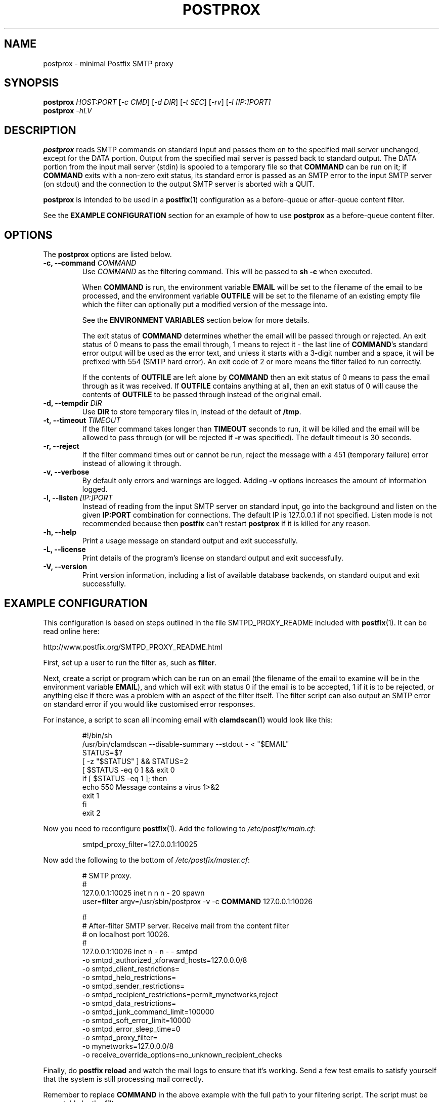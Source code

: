 .TH POSTPROX 1 "January 2006" Linux "User Manuals"
.SH NAME
postprox \- minimal Postfix SMTP proxy
.SH SYNOPSIS 
\fBpostprox\fR \fIHOST:PORT\fR
[\fI\-c CMD\fR] [\fI-d DIR\fR] [\fI-t SEC\fR]
[\fI-rv\fR]
[\fI\-l [IP:]PORT]
.br
\fBpostprox\fR \fI-\fIhLV\fR

.SH DESCRIPTION
.B postprox
reads SMTP commands on standard input and passes them on to the specified
mail server unchanged, except for the DATA portion.  Output from the
specified mail server is passed back to standard output.  The DATA portion
from the input mail server (stdin) is spooled to a temporary file so that
.B COMMAND
can be run on it; if
.B COMMAND
exits with a non-zero exit status, its standard error is passed as an SMTP
error to the input SMTP server (on stdout) and the connection to the output
SMTP server is aborted with a QUIT.

.B postprox
is intended to be used in a
.BR postfix (1)
configuration as a before-queue or after-queue content filter.

See the
.B EXAMPLE CONFIGURATION
section for an example of how to use
.B postprox
as a before-queue content filter.

.SH OPTIONS
The
.B postprox
options are listed below.
.TP
.BI "\-c, \-\-command " COMMAND
Use
.I COMMAND
as the filtering command.  This will be passed to
.B sh -c
when executed.

When
.B COMMAND
is run, the environment variable
.B EMAIL
will be set to the filename of the email to be processed, and the
environment variable
.B OUTFILE
will be set to the filename of an existing empty file which the filter can
optionally put a modified version of the message into.

See the
.B ENVIRONMENT VARIABLES
section below for more details.

The exit status of
.B COMMAND
determines whether the email will be passed through or rejected.  An exit
status of 0 means to pass the email through, 1 means to reject it - the last
line of
.BR COMMAND 's
standard error output will be used as the error text, and unless it starts
with a 3-digit number and a space, it will be prefixed with 554 (SMTP hard
error).  An exit code of 2 or more means the filter failed to run correctly.

If the contents of
.B OUTFILE
are left alone by
.B COMMAND
then an exit status of 0 means to pass the email through as it was received.
If
.B OUTFILE
contains anything at all, then an exit status of 0 will cause the contents of
.B OUTFILE
to be passed through instead of the original email.

.TP
.BI "\-d, \-\-tempdir " "DIR"
Use
.B DIR
to store temporary files in, instead of the default of
.BR /tmp .
.TP
.BI "\-t, \-\-timeout " "TIMEOUT"
If the filter command takes longer than
.B TIMEOUT
seconds to run, it will be killed and the email will be allowed to pass
through (or will be rejected if
.B -r
was specified).  The default timeout is 30 seconds.
.TP
.B \-r, \-\-reject
If the filter command times out or cannot be run, reject the message with a
451 (temporary failure) error instead of allowing it through.
.TP
.B \-v, \-\-verbose
By default only errors and warnings are logged.  Adding
.B \-v
options increases the amount of information logged.
.TP
.BI "\-l, \-\-listen " [IP:]PORT
Instead of reading from the input SMTP server on standard input, go into the
background and listen on the given
.B IP:PORT
combination for connections.  The default IP is 127.0.0.1 if not specified.
Listen mode is not recommended because then
.B postfix
can't restart
.B postprox
if it is killed for any reason.
.TP
.B \-h, \-\-help
Print a usage message on standard output and exit successfully.
.TP
.B \-L, \-\-license
Print details of the program's license on standard output and exit
successfully.
.TP
.B \-V, \-\-version         
Print version information, including a list of available database backends,
on standard output and exit successfully.

.SH EXAMPLE CONFIGURATION

This configuration is based on steps outlined in the file SMTPD_PROXY_README
included with
.BR postfix (1).
It can be read online here:

  http://www.postfix.org/SMTPD_PROXY_README.html

First, set up a user to run the filter as, such as
.BR filter .

Next, create a script or program which can be run on an email (the filename
of the email to examine will be in the environment variable
.BR EMAIL ),
and which will exit with status 0 if the email is to be accepted, 1 if it is
to be rejected, or anything else if there was a problem with an aspect of
the filter itself.  The filter script can also output an SMTP error on
standard error if you would like customised error responses.

For instance, a script to scan all incoming email with
.BR clamdscan (1)
would look like this:

.RS
 #!/bin/sh
 /usr/bin/clamdscan --disable-summary --stdout - < "$EMAIL"
 STATUS=$?
 [ -z "$STATUS" ] && STATUS=2
 [ $STATUS -eq 0 ] && exit 0
 if [ $STATUS -eq 1 ]; then
         echo 550 Message contains a virus 1>&2
         exit 1
 fi
 exit 2
.RE

Now you need to reconfigure
.BR postfix (1).
Add the following to
.IR /etc/postfix/main.cf :

.RS
 smtpd_proxy_filter=127.0.0.1:10025
.RE

Now add the following to the bottom of
.IR /etc/postfix/master.cf :

.RS
 # SMTP proxy.
 #
 127.0.0.1:10025 inet n  n       n       -       20      spawn
     user=\fBfilter\fR argv=/usr/sbin/postprox -v -c \fBCOMMAND\fR 127.0.0.1:10026

 #
 # After-filter SMTP server. Receive mail from the content filter
 # on localhost port 10026.
 #
 127.0.0.1:10026 inet n  -       n       -        -      smtpd
     -o smtpd_authorized_xforward_hosts=127.0.0.0/8           
     -o smtpd_client_restrictions=
     -o smtpd_helo_restrictions=
     -o smtpd_sender_restrictions=   
     -o smtpd_recipient_restrictions=permit_mynetworks,reject
     -o smtpd_data_restrictions=
     -o smtpd_junk_command_limit=100000
     -o smtpd_soft_error_limit=10000   
     -o smtpd_error_sleep_time=0
     -o smtpd_proxy_filter=
     -o mynetworks=127.0.0.0/8
     -o receive_override_options=no_unknown_recipient_checks
.RE

Finally, do
.B postfix reload
and watch the mail logs to ensure that it's working.  Send a few test emails
to satisfy yourself that the system is still processing mail correctly.

Remember to replace
.B COMMAND
in the above example with the full path to your filtering script.  The
script must be executable by the
.B filter
user.

The number just before
.B spawn
in the first line of the addition to master.cf is the maximum number of
proxy processes to spawn.  Adjust this according to the needs of your
system.

See the documentation for
.BR master (5)
for further details of the format of
.IR /etc/postfix/master.cf .

.SH ENVIRONMENT VARIABLES

The following environment variables are available to any filter command:

.TP
.B EMAIL
The filename of the email to be processed.  Do not modify this file.
.TP
.B OUTFILE
The filename of the output file.  If this is not left empty, then when the
message is accepted by the filter, the contents of this file will be sent
instead of the contents of
.BR EMAIL .
.TP
.B SENDER
The envelope sender (SMTP MAIL FROM) of the email, if known.  An empty
sender (i.e. bounce) is denoted by <>, otherwise this will be an email
address or, if not known, a blank string.
.TP
.B RECIPIENT
The
.B first
envelope recipient (SMTP RCPT TO) of the email, if known.  Only the first
recipient given is put into this variable.  If the envelope recipient is not
known, this variable will be a blank string.
.TP
.B REMOTEIP
The IP address of the sending server, as collected from the SMTP XFORWARD
command.  If not known, this variable will be a blank string.
.TP
.B HELO
The SMTP HELO string the sending server used to identify itself, if known,
or a blank string if not.

.P

Note that only the
.B EMAIL
and
.B OUTFILE
variables can be trusted, as these are generated by
.BR postprox .
Everything else is supplied by a potentially hostile remote host, so should
be used with care.  If your script uses the shell at all, make sure you
always fully quote these variables.

Also note that everything but
.B EMAIL
and
.B OUTFILE
will be truncated to a maximum of 99 characters.

.SH AUTHOR

The author:

.RS
Andrew Wood <andrew.wood@ivarch.com>
.br
.I http://www.ivarch.com/
.RE

Project home page:

.RS
.I http://www.ivarch.com/programs/postprox.shtml
.RE

.SH BUGS
If you find any bugs, please contact the author, either by email or by
using the contact form on the web site.

.SH "SEE ALSO"
.BR postfix (1),
.BR postconf (5),
.BR master (5)

.SH LICENSE
This is free software, distributed under the ARTISTIC license.
